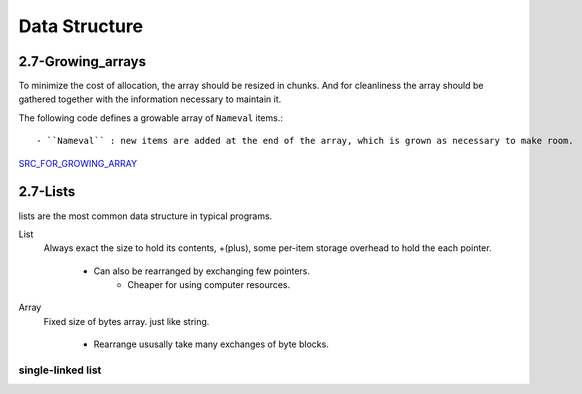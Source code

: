 Data Structure
==============

2.7-Growing_arrays
------------------

To minimize the cost of allocation, the array should be resized in chunks.
And for cleanliness the array should be gathered together with the information necessary to maintain it.

The following code defines a growable array of ``Nameval`` items.::

   - ``Nameval`` : new items are added at the end of the array, which is grown as necessary to make room.

SRC_FOR_GROWING_ARRAY_

.. _SRC_FOR_GROWING_ARRAY: ./src/2-6_growing_array.c

2.7-Lists
---------

lists are the most common data structure in typical programs.

List
   Always exact the size to hold its contents,
   +(plus), some per-item storage overhead to hold the each pointer.
   
      - Can also be rearranged by exchanging few pointers.
         - Cheaper for using computer resources.

Array
   Fixed size of bytes array. just like string.

      - Rearrange ususally take many exchanges of byte blocks.

single-linked list
^^^^^^^^^^^^^^^^^^


